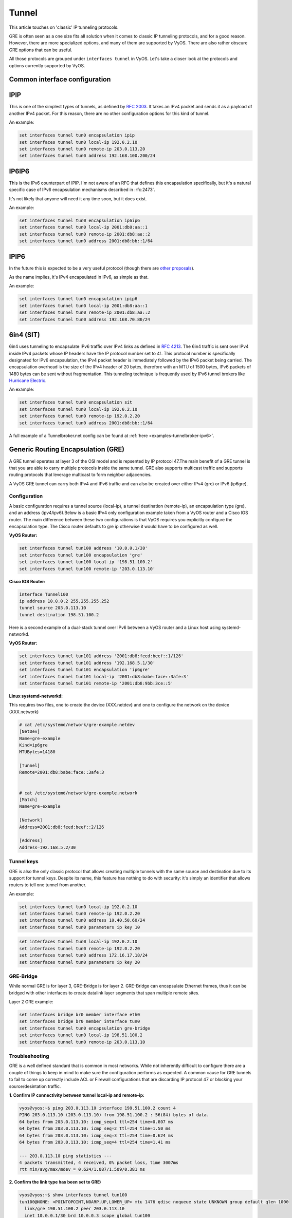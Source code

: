 .. _tunnel-interface:

Tunnel
======

This article touches on 'classic' IP tunneling protocols.

GRE is often seen as a one size fits all solution when it comes to classic IP
tunneling protocols, and for a good reason. However, there are more specialized
options, and many of them are supported by VyOS. There are also rather obscure
GRE options that can be useful.

All those protocols are grouped under ``interfaces tunnel`` in VyOS. Let's take
a closer look at the protocols and options currently supported by VyOS.

Common interface configuration
------------------------------

.. cmdinclude:: /_include/interface-common-without-dhcp.txt
   :var0: tunnel
   :var1: tun0

IPIP
----

This is one of the simplest types of tunnels, as defined by :rfc:`2003`.
It takes an IPv4 packet and sends it as a payload of another IPv4 packet. For
this reason, there are no other configuration options for this kind of tunnel.

An example:

.. code-block:: none

  set interfaces tunnel tun0 encapsulation ipip
  set interfaces tunnel tun0 local-ip 192.0.2.10
  set interfaces tunnel tun0 remote-ip 203.0.113.20
  set interfaces tunnel tun0 address 192.168.100.200/24

IP6IP6
------

This is the IPv6 counterpart of IPIP. I'm not aware of an RFC that defines this
encapsulation specifically, but it's a natural specific case of IPv6
encapsulation mechanisms described in :rfc:2473`.

It's not likely that anyone will need it any time soon, but it does exist.

An example:

.. code-block:: none

  set interfaces tunnel tun0 encapsulation ip6ip6
  set interfaces tunnel tun0 local-ip 2001:db8:aa::1
  set interfaces tunnel tun0 remote-ip 2001:db8:aa::2
  set interfaces tunnel tun0 address 2001:db8:bb::1/64

IPIP6
-----

In the future this is expected to be a very useful protocol (though there are
`other proposals`_).

As the name implies, it's IPv4 encapsulated in IPv6, as simple as that.

An example:

.. code-block:: none

  set interfaces tunnel tun0 encapsulation ipip6
  set interfaces tunnel tun0 local-ip 2001:db8:aa::1
  set interfaces tunnel tun0 remote-ip 2001:db8:aa::2
  set interfaces tunnel tun0 address 192.168.70.80/24

6in4 (SIT)
----------

6in4 uses tunneling to encapsulate IPv6 traffic over IPv4 links as defined in
:rfc:`4213`. The 6in4 traffic is sent over IPv4 inside IPv4 packets whose IP
headers have the IP protocol number set to 41. This protocol number is
specifically designated for IPv6 encapsulation, the IPv4 packet header is
immediately followed by the IPv6 packet being carried. The encapsulation
overhead is the size of the IPv4 header of 20 bytes, therefore with an MTU of
1500 bytes, IPv6 packets of 1480 bytes can be sent without fragmentation. This
tunneling technique is frequently used by IPv6 tunnel brokers like `Hurricane
Electric`_.

An example:

.. code-block:: none

  set interfaces tunnel tun0 encapsulation sit
  set interfaces tunnel tun0 local-ip 192.0.2.10
  set interfaces tunnel tun0 remote-ip 192.0.2.20
  set interfaces tunnel tun0 address 2001:db8:bb::1/64

A full example of a Tunnelbroker.net config can be found at
:ref:`here <examples-tunnelbroker-ipv6>`.

Generic Routing Encapsulation (GRE)
-----------------------------------

A GRE tunnel operates at layer 3 of the OSI model and is repsented by IP
protocol 47.The main benefit of a GRE tunnel is that you are able to carry
multiple protocols inside the same tunnel. GRE also supports multicast traffic
and supports routing protocols that leverage multicast to form neighbor
adjacencies.

A VyOS GRE tunnel can carry both IPv4 and IPv6 traffic and can also be created
over either IPv4 (gre) or IPv6 (ip6gre).


Configuration
^^^^^^^^^^^^^

A basic configuration requires a tunnel source (local-ip), a tunnel destination
(remote-ip), an encapsulation type (gre), and an address (ipv4/ipv6).Below is a
basic IPv4 only configuration example taken from a VyOS router and a Cisco IOS
router. The main difference between these two configurations is that VyOS
requires you explicitly configure the encapsulation type. The Cisco router
defaults to gre ip otherwise it would have to be configured as well.

**VyOS Router:**

.. code-block:: none

  set interfaces tunnel tun100 address '10.0.0.1/30'
  set interfaces tunnel tun100 encapsulation 'gre'
  set interfaces tunnel tun100 local-ip '198.51.100.2'
  set interfaces tunnel tun100 remote-ip '203.0.113.10'

**Cisco IOS Router:**

.. code-block:: none

  interface Tunnel100
  ip address 10.0.0.2 255.255.255.252
  tunnel source 203.0.113.10
  tunnel destination 198.51.100.2

Here is a second example of a dual-stack tunnel over IPv6 between a VyOS router
and a Linux host using systemd-networkd.

**VyOS Router:**

.. code-block:: none

  set interfaces tunnel tun101 address '2001:db8:feed:beef::1/126'
  set interfaces tunnel tun101 address '192.168.5.1/30'
  set interfaces tunnel tun101 encapsulation 'ip6gre'
  set interfaces tunnel tun101 local-ip '2001:db8:babe:face::3afe:3'
  set interfaces tunnel tun101 remote-ip '2001:db8:9bb:3ce::5'

**Linux systemd-networkd:**

This requires two files, one to create the device (XXX.netdev) and one
to configure the network on the device (XXX.network)

.. code-block:: none

  # cat /etc/systemd/network/gre-example.netdev
  [NetDev]
  Name=gre-example
  Kind=ip6gre
  MTUBytes=14180

  [Tunnel]
  Remote=2001:db8:babe:face::3afe:3


  # cat /etc/systemd/network/gre-example.network
  [Match]
  Name=gre-example

  [Network]
  Address=2001:db8:feed:beef::2/126

  [Address]
  Address=192.168.5.2/30

Tunnel keys
^^^^^^^^^^^

GRE is also the only classic protocol that allows creating multiple tunnels
with the same source and destination due to its support for tunnel keys.
Despite its name, this feature has nothing to do with security: it's simply
an identifier that allows routers to tell one tunnel from another.

An example:

.. code-block:: none

   set interfaces tunnel tun0 local-ip 192.0.2.10
   set interfaces tunnel tun0 remote-ip 192.0.2.20
   set interfaces tunnel tun0 address 10.40.50.60/24
   set interfaces tunnel tun0 parameters ip key 10
  
.. code-block:: none

   set interfaces tunnel tun0 local-ip 192.0.2.10
   set interfaces tunnel tun0 remote-ip 192.0.2.20
   set interfaces tunnel tun0 address 172.16.17.18/24
   set interfaces tunnel tun0 parameters ip key 20

GRE-Bridge
^^^^^^^^^^

While normal GRE is for layer 3, GRE-Bridge is for layer 2. GRE-Bridge can 
encapsulate Ethernet frames, thus it can be bridged with other interfaces to 
create datalink layer segments that span multiple remote sites.

Layer 2 GRE example:

.. code-block:: none

   set interfaces bridge br0 member interface eth0
   set interfaces bridge br0 member interface tun0
   set interfaces tunnel tun0 encapsulation gre-bridge
   set interfaces tunnel tun0 local-ip 198.51.100.2
   set interfaces tunnel tun0 remote-ip 203.0.113.10

Troubleshooting
^^^^^^^^^^^^^^^

GRE is a well defined standard that is common in most networks. While not
inherently difficult to configure there are a couple of things to keep in mind
to make sure the configuration performs as expected. A common cause for GRE
tunnels to fail to come up correctly include ACL or Firewall configurations
that are discarding IP protocol 47 or blocking your source/desintation traffic.

**1. Confirm IP connectivity between tunnel local-ip and remote-ip:**

.. code-block:: none

  vyos@vyos:~$ ping 203.0.113.10 interface 198.51.100.2 count 4
  PING 203.0.113.10 (203.0.113.10) from 198.51.100.2 : 56(84) bytes of data.
  64 bytes from 203.0.113.10: icmp_seq=1 ttl=254 time=0.807 ms
  64 bytes from 203.0.113.10: icmp_seq=2 ttl=254 time=1.50 ms
  64 bytes from 203.0.113.10: icmp_seq=3 ttl=254 time=0.624 ms
  64 bytes from 203.0.113.10: icmp_seq=4 ttl=254 time=1.41 ms

  --- 203.0.113.10 ping statistics ---
  4 packets transmitted, 4 received, 0% packet loss, time 3007ms
  rtt min/avg/max/mdev = 0.624/1.087/1.509/0.381 ms

**2. Confirm the link type has been set to GRE:**

.. code-block:: none

  vyos@vyos:~$ show interfaces tunnel tun100
  tun100@NONE: <POINTOPOINT,NOARP,UP,LOWER_UP> mtu 1476 qdisc noqueue state UNKNOWN group default qlen 1000
    link/gre 198.51.100.2 peer 203.0.113.10
    inet 10.0.0.1/30 brd 10.0.0.3 scope global tun100
       valid_lft forever preferred_lft forever
    inet6 fe80::5efe:c612:2/64 scope link
       valid_lft forever preferred_lft forever

    RX:  bytes    packets     errors    dropped    overrun      mcast
          2183         27          0          0          0          0
    TX:  bytes    packets     errors    dropped    carrier collisions
           836          9          0          0          0          0

**3. Confirm IP connectivity across the tunnel:**

.. code-block:: none

  vyos@vyos:~$ ping 10.0.0.2 interface 10.0.0.1 count 4
  PING 10.0.0.2 (10.0.0.2) from 10.0.0.1 : 56(84) bytes of data.
  64 bytes from 10.0.0.2: icmp_seq=1 ttl=255 time=1.05 ms
  64 bytes from 10.0.0.2: icmp_seq=2 ttl=255 time=1.88 ms
  64 bytes from 10.0.0.2: icmp_seq=3 ttl=255 time=1.98 ms
  64 bytes from 10.0.0.2: icmp_seq=4 ttl=255 time=1.98 ms

  --- 10.0.0.2 ping statistics ---
  4 packets transmitted, 4 received, 0% packet loss, time 3008ms
  rtt min/avg/max/mdev = 1.055/1.729/1.989/0.395 ms

.. note:: There is also a GRE over IPv6 encapsulation available, it is
  called: ``ip6gre``.

.. _`other proposals`: https://www.isc.org/othersoftware/
.. _`Hurricane Electric`: https://tunnelbroker.net/
